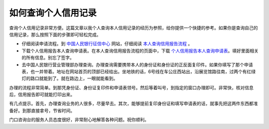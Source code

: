 如何查询个人信用记录
==================

查询个人信用记录非常方便。这篇文章以我个人查询本人信用记录的经历为参照，给你提供一个快捷的参考。如果你是查询自己的信用记录，那么按照下面的步骤即可轻松完成。

- 仔细阅读申请流程。到 中国人民银行征信中心_ 网站，仔细阅读 本人查询信用报告流程_ 。
- 下载个人信用报告本人查询申请表。在本人查询信用报告流程的页面中，下载 个人信用报告本人查询申请表_。填好里面相关的所有信息。别忘了签字。
- 去中国人民银行营业管理部办理查询。办理查询需要携带本人的身份证和身份证的正反面复印件。如果你填写了那个申请表，也一并带着。地址在网站首页的顶部已经给出。坐地铁的话，6号线在车公庄西站出，沿展览馆路往南，过两个有红绿灯的路口就能到了。就在路边上，一眼就能看到。

.. _中国人民银行征信中心: http://www.pbccrc.org.cn/
.. _个人信用报告本人查询申请表: http://file.pbccrc.org.cn/files/个人信用报告本人查询申请表.doc
.. _本人查询信用报告流程: http://www.pbccrc.org.cn/kefuzhongxin_301.html

办理的流程非常简单。到那凭身份证、身份证复印件和申请表领号。然后等着叫号，到指定的窗口办理即可。非常快，核对信息后，信用报告即可就能打印出来。

有几点提示。首先，办理查询业务的人很多，尽量早去。其次，能够提前复印身份证和填写申请表的话，就事先把这两件东西都准备好。到那直接拿号，节省时间。

门口咨询台的服务人员态度很好，非常耐心地解答各种问题。祝你顺利。

.. index::
    single: Life